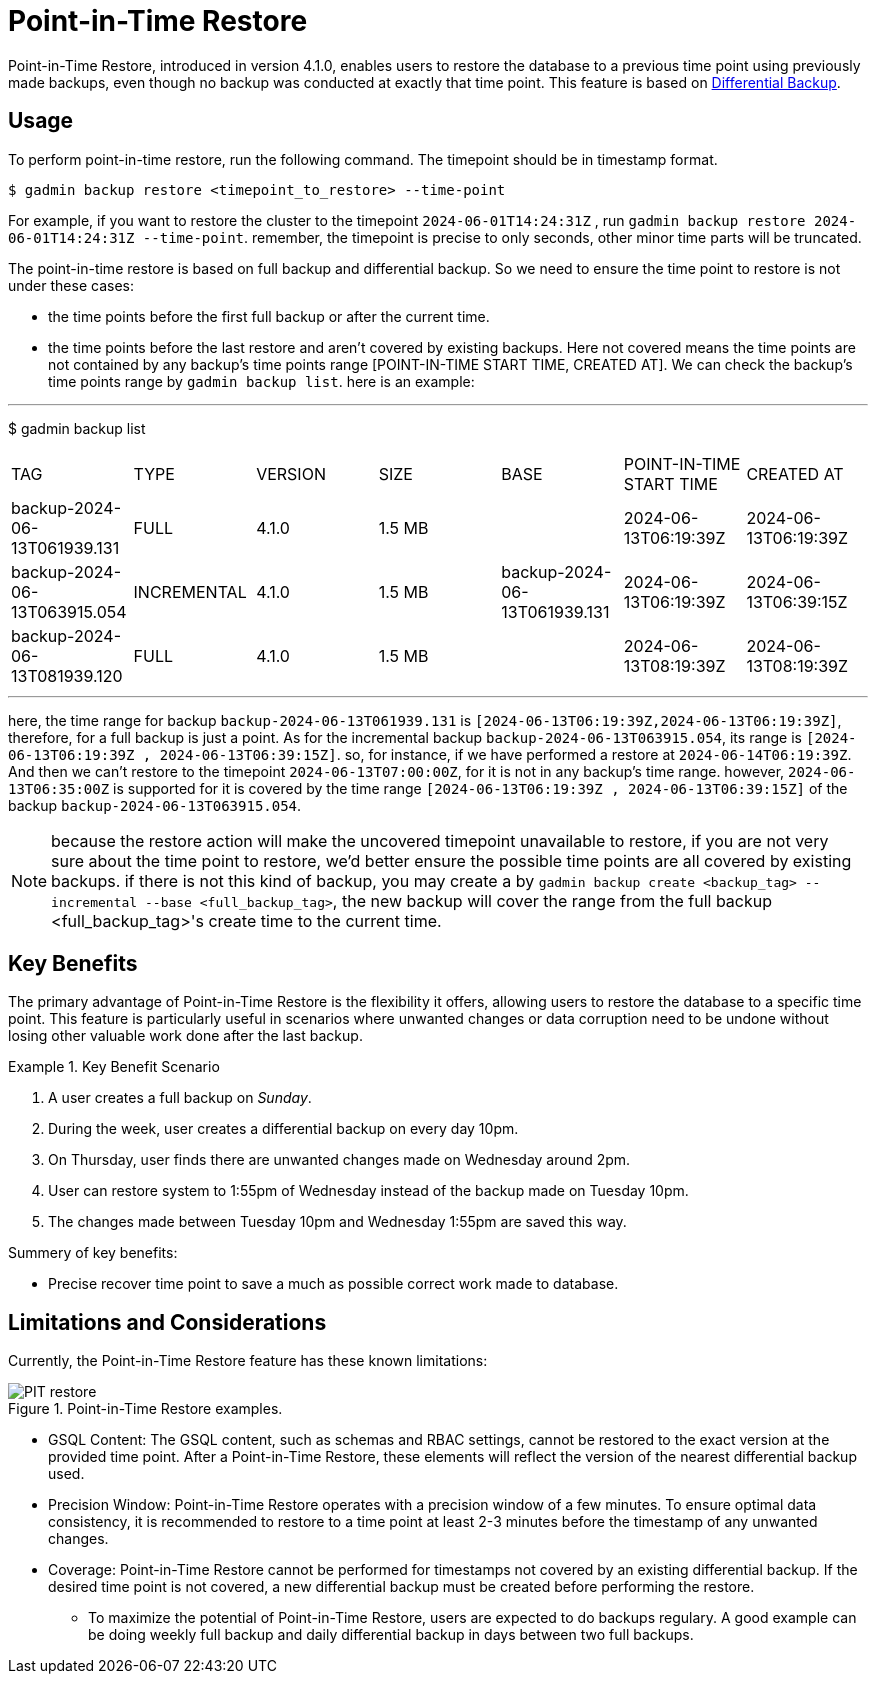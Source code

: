 = Point-in-Time Restore

Point-in-Time Restore, introduced in version 4.1.0, enables users to restore the database to a previous time point using previously made backups, even though no backup was conducted at exactly that time point.
This feature is based on xref:tigergraph-server:backup-and-restore:differential-backups.adoc[Differential Backup].

== Usage

To perform point-in-time restore, run the following command.
The timepoint should be in timestamp format.

[console, gsql]
----
$ gadmin backup restore <timepoint_to_restore> --time-point
----

For example, if you want to restore the cluster to the timepoint `2024-06-01T14:24:31Z` , run `gadmin backup restore 2024-06-01T14:24:31Z --time-point`. remember, the timepoint is precise to only seconds, other minor time parts will be truncated.

The point-in-time restore is based on full backup and differential backup. So we need to ensure the time point to restore is not under these cases:


* the time points before the first full backup or after the current time.
* the time points before the last restore and aren’t covered by existing backups. Here not covered means the time points are not contained by any backup’s time points range [POINT-IN-TIME START TIME,  CREATED AT]. We can check the backup’s time points range by `gadmin backup list`. here is an example:

[console, gsql]
---
$ gadmin backup list
|================================================================================================================================================
|             TAG              |    TYPE     | VERSION |  SIZE  |             BASE             | POINT-IN-TIME START TIME |      CREATED AT      
| backup-2024-06-13T061939.131 | FULL        | 4.1.0   | 1.5 MB |                              | 2024-06-13T06:19:39Z     | 2024-06-13T06:19:39Z 
| backup-2024-06-13T063915.054 | INCREMENTAL | 4.1.0   | 1.5 MB | backup-2024-06-13T061939.131 | 2024-06-13T06:19:39Z     | 2024-06-13T06:39:15Z 
| backup-2024-06-13T081939.120 | FULL        | 4.1.0   | 1.5 MB |                              | 2024-06-13T08:19:39Z     | 2024-06-13T08:19:39Z 
|================================================================================================================================================
---

here, the time range for backup `backup-2024-06-13T061939.131` is `[2024-06-13T06:19:39Z,2024-06-13T06:19:39Z]`, therefore, for a full backup is just a point. As for the incremental backup `backup-2024-06-13T063915.054`, its range is `[2024-06-13T06:19:39Z , 2024-06-13T06:39:15Z]`. so, for instance, if we have performed a restore at `2024-06-14T06:19:39Z`. And then we can’t restore to the timepoint `2024-06-13T07:00:00Z`, for it is not in any backup's time range. however, `2024-06-13T06:35:00Z` is supported for it is covered by the time range `[2024-06-13T06:19:39Z , 2024-06-13T06:39:15Z]` of the backup `backup-2024-06-13T063915.054`.


[NOTE]
====
because the restore action will make the uncovered timepoint unavailable to restore, if you are not very sure about the time point to restore,  we’d better ensure the possible time points are all covered by existing backups. if there is not this kind of backup, you may create a by `gadmin backup create <backup_tag> --incremental --base <full_backup_tag>`, the new backup will cover the range from the full backup <full_backup_tag>'s create time to the current time.
====

== Key Benefits

The primary advantage of Point-in-Time Restore is the flexibility it offers, allowing users to restore the database to a specific time point. This feature is particularly useful in scenarios where unwanted changes or data corruption need to be undone without losing other valuable work done after the last backup.

.Key Benefit Scenario
====
. A user creates a full backup on __Sunday__.

. During the week, user creates a differential backup on every day 10pm.

. On Thursday, user finds there are unwanted changes made on Wednesday around 2pm.

. User can restore system to 1:55pm of Wednesday instead of the backup made on Tuesday 10pm.

. The changes made between Tuesday 10pm and Wednesday 1:55pm are saved this way.
====

Summery of key benefits:

* Precise recover time point to save a much as possible correct work made to database.


== Limitations and Considerations

Currently, the Point-in-Time Restore feature has these known limitations:

.Point-in-Time Restore examples.
image::PIT_restore.png[]

* GSQL Content: The GSQL content, such as schemas and RBAC settings, cannot be restored to the exact version at the provided time point. After a Point-in-Time Restore, these elements will reflect the version of the nearest differential backup used.
* Precision Window: Point-in-Time Restore operates with a precision window of a few minutes. To ensure optimal data consistency, it is recommended to restore to a time point at least 2-3 minutes before the timestamp of any unwanted changes.
* Coverage: Point-in-Time Restore cannot be performed for timestamps not covered by an existing differential backup. If the desired time point is not covered, a new differential backup must be created before performing the restore.
** To maximize the potential of Point-in-Time Restore, users are expected to do backups regulary. A good example can be doing weekly full backup and daily differential backup in days between two full backups.



